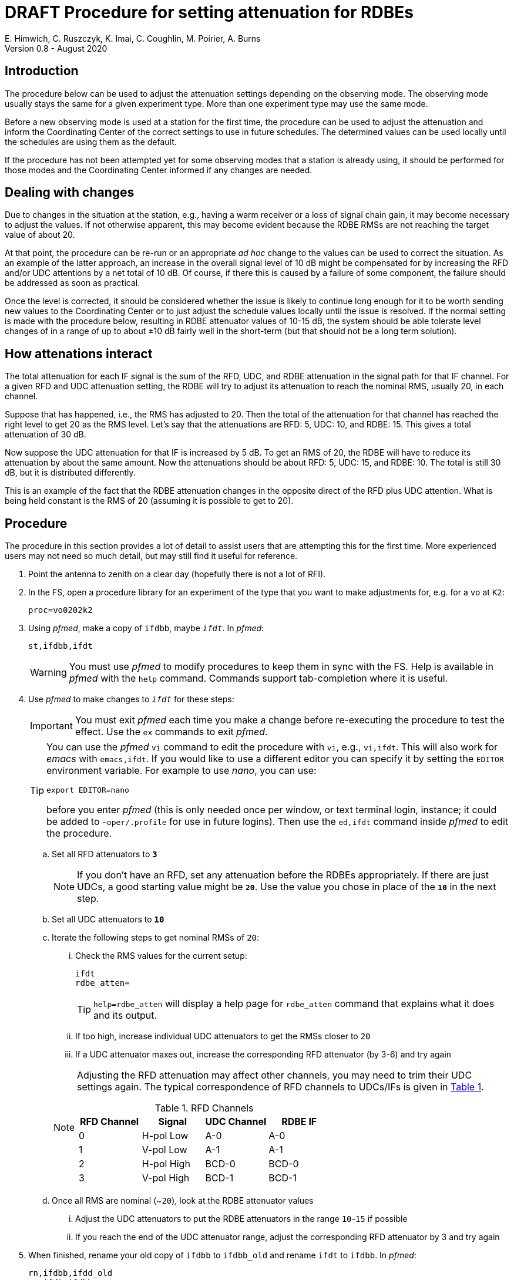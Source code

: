 = DRAFT Procedure for setting attenuation for RDBEs
E. Himwich, C. Ruszczyk, K. Imai, C. Coughlin, M. Poirier, A. Burns
Version 0.8 - August 2020

== Introduction

The procedure below can be used to adjust the attenuation settings
depending on the observing mode. The observing mode usually stays the
same for a given experiment type. More than one experiment type may
use the same mode.

Before a new observing mode is used at a station for the first time,
the procedure can be used to adjust the attenuation and inform the
Coordinating Center of the correct settings to use in future
schedules. The determined values can be used locally until the
schedules are using them as the default.

If the procedure has not been attempted yet for some observing modes that a station
is already using, it should be performed for those modes and the
Coordinating Center informed if any changes are needed.

== Dealing with changes

Due to changes in the situation at the station, e.g., having a warm
receiver or a loss of signal chain gain, it may become necessary to
adjust the values.  If not otherwise apparent, this may become evident
because the RDBE RMSs are not reaching the target value of about 20.

At that point, the procedure can be re-run or an appropriate _ad hoc_
change to the values can be used to correct the situation.  As an
example of the latter approach, an increase in the overall signal
level of 10 dB might be compensated for by increasing the RFD and/or
UDC attentions by a net total of 10 dB. Of course, if there this is
caused by a failure of some component, the failure should be addressed
as soon as practical.

Once the level is corrected, it should be considered whether the issue
is likely to continue long enough for it to be worth sending new
values to the Coordinating Center or to just adjust the schedule
values locally until the issue is resolved. If the normal setting is
made with the procedure below, resulting in RDBE attenuator values of
10-15 dB, the system should be able tolerate level changes of in a
range of up to about ±10 dB fairly well in the short-term (but that
should not be a long term solution).

== How attenations interact

The total attenuation for each IF signal is the sum of the RFD, UDC,
and RDBE attenuation in the signal path for that IF channel. For a
given RFD and UDC attenuation setting, the RDBE will try to adjust its
attenuation to reach the nominal RMS, usually 20, in each channel.

Suppose that has happened, i.e., the RMS has adjusted to 20. Then the
total of the attenuation for that channel has reached the right level
to get 20 as the RMS level. Let's say that the attenuations are RFD:
5, UDC: 10, and RDBE: 15. This gives a total attenuation of 30 dB.

Now suppose the UDC attenuation for that IF is increased by 5 dB. To
get an RMS of 20, the RDBE will have to reduce its attenuation by
about the same amount.  Now the attenuations should be about RFD: 5,
UDC: 15, and RDBE: 10. The total is still 30 dB, but it is distributed
differently.

This is an example of the fact that the RDBE attenuation changes in
the opposite direct of the RFD plus UDC attention. What is being held
constant is the RMS of 20 (assuming it is possible to get to 20).

== Procedure

The procedure in this section provides a lot of detail to assist users
that are attempting this for the first time. More experienced users
may not need so much detail, but may still find it useful for
reference.

. Point the antenna to zenith on a clear day (hopefully there is not a lot of RFI).

. In the FS, open a procedure library for an experiment of the type that you want to make adjustments for, e.g. for a `vo` at `K2`:

+
    proc=vo0202k2

. Using _pfmed_, make a copy of `ifdbb`, maybe `_ifdt_`. In _pfmed_:

+
    st,ifdbb,ifdt

+

WARNING:  You must use _pfmed_ to modify procedures to keep them in sync
with the FS. Help is available in _pfmed_ with the `help` command.
Commands support tab-completion where it is useful.

. Use _pfmed_ to make changes to `_ifdt_` for these steps:

+

IMPORTANT:  You must exit _pfmed_ each time you make a change before
re-executing the procedure to test the effect. Use the `ex` commands
to exit _pfmed_.

+

[TIP]
====

You can use the _pfmed_ `vi` command to edit the procedure with `vi`,
e.g., `vi,ifdt`. This will also work for _emacs_ with `emacs,ifdt`. If
you would like to use a different editor you can specify it by setting
the `EDITOR` environment variable. For example to use _nano_, you can
use:

`export EDITOR=nano`

before you enter _pfmed_ (this is only needed once per window, or text
terminal login, instance; it could be added to `~oper/.profile` for
use in future logins). Then use the `ed,ifdt` command inside _pfmed_
to edit the procedure.

====

+

.. Set all RFD attenuators to `*3*`

+

NOTE: If you don't have an RFD, set any attenuation before the RDBEs
appropriately. If there are just UDCs, a good starting value might be
`*20*`. Use the value you chose in place of the `*10*` in the next step.

.. Set all UDC attenuators to `*10*`

.. Iterate the following steps to get nominal RMSs of `20`:

...  Check the RMS values for the current setup:

+
    ifdt
    rdbe_atten=
+

TIP: `help=rdbe_atten` will display a help page for `rdbe_atten`
command that explains what it does and its output.

... If too high, increase individual UDC attenuators to get the RMSs closer to  `20`

... If a UDC attenuator maxes out, increase the corresponding RFD attenuator (by 3-6) and try again

+

[NOTE]
====

Adjusting the RFD attenuation may affect other channels, you may need
to trim their UDC settings again. The typical correspondence of RFD
channels to UDCs/IFs is given in <<rfdchannels,Table 1>>.

.RFD Channels
[[rfdchannels]]
|===============
| RFD Channel | Signal |UDC Channel|RDBE IF

|  0|       H-pol Low|A-0| A-0
|  1|       V-pol Low|A-1| A-1
|  2|       H-pol High|BCD-0| BCD-0
|  3|       V-pol High|BCD-1|BCD-1
|===============
====

+

.. Once all RMS are nominal (~`20`), look at the RDBE attenuator values

... Adjust the UDC attenuators to put the RDBE attenuators in the range `10`-`15` if possible

... If you reach the end of the UDC attenuator range, adjust the corresponding RFD attenuator by 3 and try again

. When finished,  rename your old copy of `ifdbb` to `ifdbb_old` and rename `ifdt` to `ifdbb`. In _pfmed_:

+

  rn,ifdbb,ifdd_old
  rn,ifdt,ifdbb

+

and send the new version  to the IVS Coordinator Center (`ivscc@lists.nasa.gov`) for use
in future schedules.  Please include the experiment type(s) it is to
be used for in your message.

== Appendix A - Example ifdbb procedure

The following is a listing of the `ifdbb` procedure that was developed
for KPGO 12m for `vo` and `v2` experiments, using this procedure.
This will not be the right procedure in every detail for other stations
or observing modes. It is just offered as an example.

....
lo=
lo=loa0,2472.4,usb,lcp,5
lo=loa1,2472.4,usb,rcp,5
lo=lob0,4712.4,usb,lcp,5
lo=lob1,4712.4,usb,rcp,5
lo=loc0,5832.4,usb,lcp,5
lo=loc1,5832.4,usb,rcp,5
lo=lod0,9672.4,usb,lcp,5
lo=lod1,9672.4,usb,rcp,5
"
sy=popen 's_client -h udca -c udc_lo=2472.4 2>&1' -n udcca
sy=popen 's_client -h udcb -c udc_lo=4712.4 2>&1' -n udccb
sy=popen 's_client -h udcc -c udc_lo=5832.4 2>&1' -n udccc
sy=popen 's_client -h udcd -c udc_lo=9672.4 2>&1' -n udccd
"
sy=popen 's_client -h udca -c udc_atten=0:17 2>&1' -n udcca
sy=popen 's_client -h udcb -c udc_atten=0:25 2>&1' -n udccb
sy=popen 's_client -h udcc -c udc_atten=0:30 2>&1' -n udccc
sy=popen 's_client -h udcd -c udc_atten=0:5 2>&1' -n udccd
sy=popen 's_client -h udca -c udc_atten=1:17 2>&1' -n udcca
sy=popen 's_client -h udcb -c udc_atten=1:27 2>&1' -n udccb
sy=popen 's_client -h udcc -c udc_atten=1:27 2>&1' -n udccc
sy=popen 's_client -h udcd -c udc_atten=1:5 2>&1' -n udccd
"
sy=popen 's_client -h rfd -c rfd_atten=0:3 2>&1' -n rfdcn
sy=popen 's_client -h rfd -c rfd_atten=1:3 2>&1' -n rfdcn
sy=popen 's_client -h rfd -c rfd_atten=2:9 2>&1' -n rfdcn
sy=popen 's_client -h rfd -c rfd_atten=3:9 2>&1' -n rfdcn
....


== Appendix B - Example rdbe_atten= output

The following is an example log display output for the `rdbe_atten=`
command (as invoked by the SNAP `auto` procedure) from the KPGO 12m
using the example `ifdbb` procedure in Appendix A.

There are three things to notice here:

. The attenuator settings are all approximately in `10`-`15` dB range.

. The RMSs are all about `20`.

. There is some time variation in the attenuator and RMS values. This
is normal. Large time varying RFI may significantly increase the
variation.

....
19:01:59;auto
19:02:00/rdbe_attenb/,,, 0,13.5,18.9, 1,14.5,19.7
19:02:00/rdbe_attena/,,, 0,12.5,19.8, 1,14.5,19.7
19:02:00/rdbe_attenc/,,, 0,15.5,19.6, 1,13.5,20.6
19:02:00/rdbe_attend/,,, 0,14.0,19.3, 1,13.0,20.6
19:02:01;auto
19:02:01/rdbe_attend/,,, 0,14.0,20.0, 1,13.0,20.2
19:02:01/rdbe_attenb/,,, 0,13.0,20.3, 1,14.5,19.4
19:02:01/rdbe_attena/,,, 0,12.5,20.5, 1,14.0,21.0
19:02:01/rdbe_attenc/,,, 0,15.5,19.9, 1,13.5,20.0
19:02:02;auto
19:02:03/rdbe_attenc/,,, 0,15.5,19.5, 1,13.5,19.4
19:02:03/rdbe_attenb/,,, 0,13.0,20.1, 1,14.0,19.7
19:02:03/rdbe_attena/,,, 0,13.0,19.4, 1,14.5,19.8
19:02:03/rdbe_attend/,,, 0,14.0,19.8, 1,13.0,19.9
19:02:03;auto
19:02:04/rdbe_attenb/,,, 0,12.5,20.8, 1,14.5,19.7
19:02:04/rdbe_attenc/,,, 0,15.0,20.2, 1,13.5,20.6
19:02:04/rdbe_attena/,,, 0,12.5,19.8, 1,14.5,19.4
19:02:04/rdbe_attend/,,, 0,13.5,20.6, 1,13.0,20.4
....
